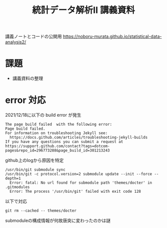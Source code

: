 #+TITLE: 統計データ解析II 講義資料

講義ノートとコードの公開用 [[https://noboru-murata.github.io/statistical-data-analysis2/]]

* 課題
- 講義資料の整理

* error 対応
2021/12/18に以下の build error が発生
#+begin_example
The page build failed  with the following error:
Page build failed.
For information on troubleshooting Jekyll see:
  https://docs.github.com/articles/troubleshooting-jekyll-builds
If you have any questions you can submit a request at https://support.github.com/contact?tags=dotcom-pages&repo_id=296773288&page_build_id=301213243
#+end_example
github上のlogから原因を特定
#+begin_example
/usr/bin/git submodule sync
/usr/bin/git -c protocol.version=2 submodule update --init --force --depth=1
  Error: fatal: No url found for submodule path 'themes/docter' in .gitmodules
  Error: The process '/usr/bin/git' failed with exit code 128
#+end_example
以下で対応
#+begin_src shell
  git rm --cached -- themes/docter
#+end_src
submoduleの構成情報が何故唐突に変わったのかは謎



